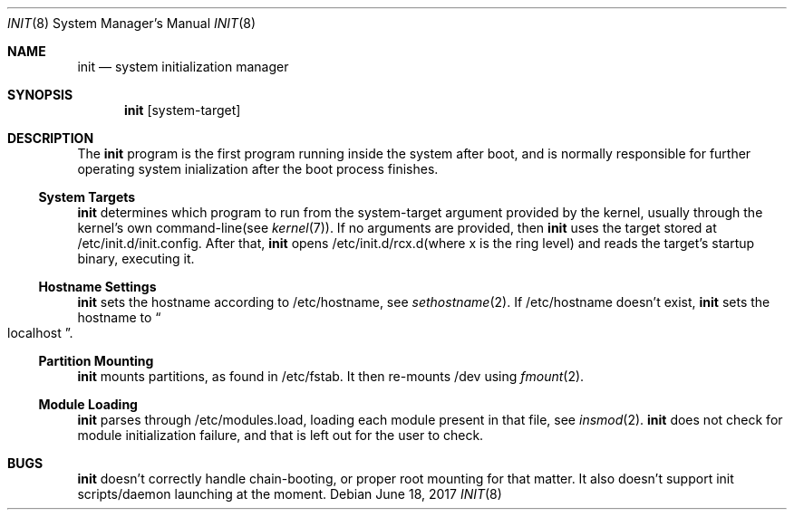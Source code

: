 .Dd $Mdocdate: June 18 2017 $
.Dt INIT 8
.Os
.Sh NAME
.Nm init
.Nd system initialization manager
.Sh SYNOPSIS
.Nm init
.Op system-target
.Sh DESCRIPTION
The
.Nm
program is the first program running inside the system after boot, and is normally
responsible for further operating system inialization after the boot process finishes.
.Ss System Targets
.Nm
determines which program to run from the system-target argument provided by the kernel,
usually through the kernel's own command-line(see
.Xr kernel 7) .
If no arguments are provided, then
.Nm
uses the target stored at /etc/init.d/init.config.
After that,
.Nm
opens /etc/init.d/rcx.d(where x is the ring level) and reads the target's startup binary, executing it.
.Ss Hostname Settings
.Nm
sets the hostname according to /etc/hostname, see
.Xr sethostname 2 .
If /etc/hostname doesn't exist,
.Nm
sets the hostname to
.Do
localhost 
.Dc .
.Ss Partition Mounting
.Nm
mounts partitions, as found in /etc/fstab. It then re-mounts /dev using
.Xr fmount 2 .
.Ss Module Loading
.Nm
parses through /etc/modules.load, loading each module present in that file, see
.Xr insmod 2 .
.Nm
does not check for module initialization failure, and that is left out for the user to check.
.Sh BUGS
.Nm
doesn't correctly handle chain-booting, or proper root mounting for that matter. It also doesn't
support init scripts/daemon launching at the moment.
